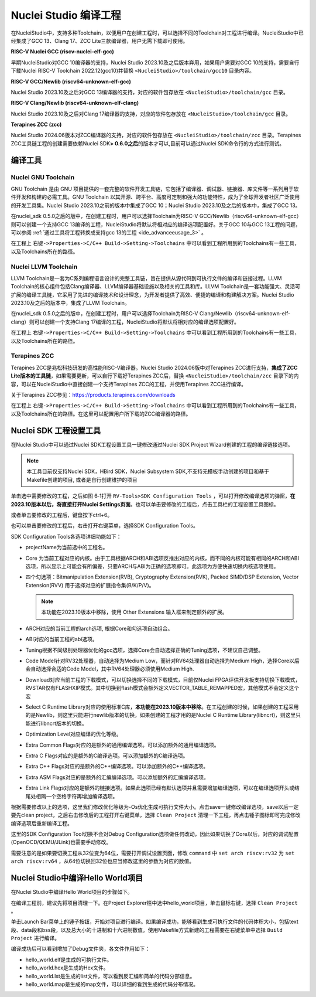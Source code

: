.. _projectbuild: 

Nuclei Studio 编译工程
======================

在NucleiStudio中，支持多种Toolchain，以便用户在创建工程时，可以选择不同的Toolchain对工程进行编译。NucleiStudio中已经集成了GCC 13、Clang 17、ZCC Lite三款编译器，用户无需下载即可使用。

|image1|

**RISC-V Nuclei GCC (riscv-nuclei-elf-gcc)**

早期NucleiStudio对GCC 10编译器的支持，Nuclei Studio 2023.10及之后版本弃用，如果用户需要对GCC 10的支持，需要自行下载Nuclei RISC-V Toolchain 2022.12(gcc10)并替换 ``<NucleiStudio>/toolchain/gcc10`` 目录内容。

**RISC-V GCC/Newlib (riscv64-unknown-elf-gcc)**

Nuclei Studio 2023.10及之后对GCC 13编译器的支持，对应的软件包存放在 ``<NucleiStudio>/toolchain/gcc`` 目录。

**RISC-V Clang/Newlib (riscv64-unknown-elf-clang)**

Nuclei Studio 2023.10及之后对Clang 17编译器的支持，对应的软件包存放在 ``<NucleiStudio>/toolchain/gcc`` 目录。

**Terapines ZCC (zcc)**

Nuclei Studio 2024.06版本对ZCC编译器的支持，对应的软件包存放在 ``<NucleiStudio>/toolchain/zcc`` 目录。Terapines ZCC工具链工程的创建需要依赖Nuclei SDK\ **> 0.6.0之后**\ 的版本才可以,目前可以通过Nuclei SDK命令行的方式进行测试。

编译工具
--------

Nuclei GNU Toolchain
~~~~~~~~~~~~~~~~~~~~

GNU Toolchain 是由 GNU 项目提供的一套完整的软件开发工具链，它包括了编译器、调试器、链接器、库文件等一系列用于软件开发和构建的必需工具。GNU Toolchain 以其开源、跨平台、高度可定制和强大的功能特性，成为了全球开发者社区广泛使用的开发工具集。Nuclei Studio 2023.10之前的版本中集成了GCC 10；Nuclei Studio 2023.10及之后的版本中，集成了GCC 13。

在nuclei_sdk 0.5.0之后的版中，在创建工程时，用户可以选择Toolchain为RISC-V GCC/Newlib（riscv64-unknown-elf-gcc）则可以创建一个支持GCC 13编译的工程，NucleiStudio将默认将相对应的编译选项配置好。关于GCC 10与GCC 13工程的问题，可以参阅 :ref:`通过工具将工程转换成支持gcc 13的工程 <ide_advanceeusage_3>` 。

|image2|

在工程上 ``右键->Properties->C/C++ Build->Setting->Toolchains`` 中可以看到工程所用到的Toolchains有一些工具，以及Toolchains所在的路径。

|image3|

Nuclei LLVM Toolchain
~~~~~~~~~~~~~~~~~~~~~

LLVM Toolchain是一套为C系列编程语言设计的完整工具链，旨在提供从源代码到可执行文件的编译和链接过程。LLVM Toolchain的核心组件包括Clang编译器、LLVM编译器基础设施以及相关的工具和库。LLVM Toolchain是一套功能强大、灵活可扩展的编译工具链，它采用了先进的编译技术和设计理念，为开发者提供了高效、便捷的编译和构建解决方案。Nuclei Studio 2023.10及之后的版本中，集成了LLVM Toolchain。

在nuclei_sdk 0.5.0之后的版中，在创建工程时，用户可以选择Toolchain为RISC-V Clang/Newlib（riscv64-unknown-elf-clang）则可以创建一个支持Clang 17编译的工程，NucleiStudio将默认将相对应的编译选项配置好。

|image4|

在工程上 ``右键->Properties->C/C++ Build->Setting->Toolchains`` 中可以看到工程所用到的Toolchains有一些工具，以及Toolchains所在的路径。

|image5|

Terapines ZCC
~~~~~~~~~~~~~

Terapines ZCC是兆松科技研发的高性能RISC-V编译器。Nuclei Studio 2024.06版中对Terapines ZCC进行支持，\ **集成了ZCC Lite版本的工具链**\ ，如果需要更新，可以自行下载好Terapines ZCC后，替换 ``<NucleiStudio>/toolchain/zcc`` 目录下的内容，可以在NucleiStudio中直接创建一个支持Terapines ZCC的工程，并使用Terapines ZCC进行编译。

关于Terapines ZCC参见：https://products.terapines.com/downloads

|image6|

在工程上 ``右键->Properties->C/C++ Build->Setting->Toolchains`` 中可以看到工程所用到的Toolchains有一些工具，以及Toolchains所在的路径。在这里可以配置用户所下载的ZCC编译器的路径。

|image7|

Nuclei SDK 工程设置工具
-----------------------

在Nuclei Studio中可以通过Nuclei SDK工程设置工具一键修改通过Nuclei SDK Project Wizard创建的工程的编译链接选项。

.. note::
    本工具目前仅支持Nuclei SDK，HBird SDK，Nuclei Subsystem SDK,不支持无模板手动创建的项目和基于Makefile创建的项目, 或者是自行创建维护的项目

单击选中需要修改的工程，之后如图 6‑1打开 ``RV-Tools>SDK Configuration Tools`` ，可以打开修改编译选项的弹窗，\ **在2023.10版本以后，将直接打开Nuclei Settings页面**\ 。也可以单击要修改的工程后，点击工具栏的工程设置工具图标。

|image8|

或者单击要修改的工程后，键盘按下ctrl+6。

|image9|

也可以单击要修改的工程后，右击打开右键菜单，选择SDK Configuration Tools。

|image10|

SDK Configuration Tools各选项详细功能如下：

|image11|

-  projectName为当前选中的工程名。

-  Core 为当前工程对应的内核。由于工具根据ARCH和ABI选项反推出对应的内核，而不同的内核可能有相同的ARCH和ABI选项，所以显示上可能会有所偏差，只要ARCH与ABI为正确的选项即可。此选项为方便快速切换内核选项使用。

-  四个勾选项：Bitmanipulation Extension(RVB), Cryptography Extension(RVK), Packed SIMD/DSP Extension, Vector Extension(RVV) 用于选择对应的扩展指令集(B/K/P/V)。
   
   .. note::
       
       本功能在2023.10版本中移除，使用 Other Extensions 输入框来制定额外的扩展。

-  ARCH对应的当前工程的arch选项, 根据Core和勾选项自动组合。

-  ABI对应的当前工程的abi选项。

-  Tuning根据不同级别处理器优化的gcc选项，选择Core会自动选择正确的Tuning选项，不建议自己调整。

-  Code Model针对RV32处理器，自动选择为Medium Low，而针对RV64处理器自动选择为Medium High，选择Core以后会自动选择合适的Code Model，其中RV64处理器必须使用Medium High.

-  Download对应当前工程的下载模式，可以切换选择不同的下载模式，目前仅Nuclei FPGA评估开发板支持切换下载模式，RVSTAR仅有FLASHXIP模式。其中切换到flash模式会额外定义VECTOR_TABLE_REMAPPED宏，其他模式不会定义这个宏

-  Select C Runtime Library对应的使用标准C库，\ **本功能在2023.10版本中移除**\ 。在工程创建的时候，如果创建的工程采用的是Newlib，则这里只能进行newlib版本的切换，如果创建的工程才用的是Nuclei C Runtime Library(libncrt)，则这里只能进行libncrt版本的切换。

-  Optimization Level对应编译的优化等级。

-  Extra Common Flags对应的是额外的通用编译选项。可以添加额外的通用编译选项。

-  Extra C Flags对应的是额外的C编译选项。可以添加额外的C编译选项。

-  Extra C++ Flags对应的是额外的C++编译选项。可以添加额外的C++编译选项。

-  Extra ASM Flags对应的是额外的汇编编译选项。可以添加额外的汇编编译选项。

-  Extra Link Flags对应的是额外的链接选项。如果此选项已经有默认选项并且需要增加编译选项，可以在编译选项开头或结尾处相隔一个空格字符再增加编译选项。

根据需要修改以上的选项，这里我们修改优化等级为-Os优化生成可执行文件大小。点击save一键修改编译选项，save以后一定要先clean project，之后右击修改后的工程打开右键菜单，选择 ``Clean Project`` 清理一下工程，再点击锤子图标即可完成修改编译选项后重新编译工程。

|image12|

这里的SDK Configuration Tool切换不会对Debug Configuration选项做任何改动，因此如果切换了Core以后，对应的调试配置(OpenOCD/QEMU/JLink)也需要手动修改。

需要注意的是如果要切换工程从32位变为64位，需要打开调试设置页面，修改 ``command`` 中 ``set arch riscv:rv32`` 为 ``set arch riscv:rv64`` ，从64位切换回32位也应当修改这里的参数为对应的数值。

.. _ide_projectbuild_13:

Nuclei Studio中编译Hello World项目
----------------------------------

在Nuclei Studio中编译Hello World项目的步骤如下。

在编译工程前，建议先将项目清理一下。在Project Explorer栏中选中hello_world项目，单击鼠标右键，选择 ``Clean Project`` 。

|image13|

单击Launch Bar菜单上的锤子按钮，开始对项目进行编译。如果编译成功，能够看到生成可执行文件的代码体积大小，包括text段、data段和bss段，以及总大小的十进制和十六进制数值。使用Makefile方式新建的工程需要在右键菜单中选择 ``Build Project`` 进行编译。

|image14|

编译成功后可以看到增加了Debug文件夹，各文件作用如下：

-  hello_world.elf是生成的可执行文件。

-  hello_world.hex是生成的Hex文件。

-  hello_world.lst是生成的list文件，可以看到反汇编和简单的代码分部信息。

-  hello_world.map是生成的map文件，可以详细的看到生成的代码分布情况。

|image15|


.. |image1| image:: /asserts/nucleistudio/projectbuild/media/image2.png


.. |image2| image:: /asserts/nucleistudio/projectbuild/media/image3.png


.. |image3| image:: /asserts/nucleistudio/projectbuild/media/image4.png


.. |image4| image:: /asserts/nucleistudio/projectbuild/media/image5.png


.. |image5| image:: /asserts/nucleistudio/projectbuild/media/image6.png


.. |image6| image:: /asserts/nucleistudio/projectbuild/media/image7.png


.. |image7| image:: /asserts/nucleistudio/projectbuild/media/image8.png


.. |image8| image:: /asserts/nucleistudio/projectbuild/media/image9.png


.. |image9| image:: /asserts/nucleistudio/projectbuild/media/image10.png


.. |image10| image:: /asserts/nucleistudio/projectbuild/media/image11.png


.. |image11| image:: /asserts/nucleistudio/projectbuild/media/image12.png


.. |image12| image:: /asserts/nucleistudio/projectbuild/media/image13.png


.. |image13| image:: /asserts/nucleistudio/projectbuild/media/image14.png


.. |image14| image:: /asserts/nucleistudio/projectbuild/media/image15.png


.. |image15| image:: /asserts/nucleistudio/projectbuild/media/image16.png


